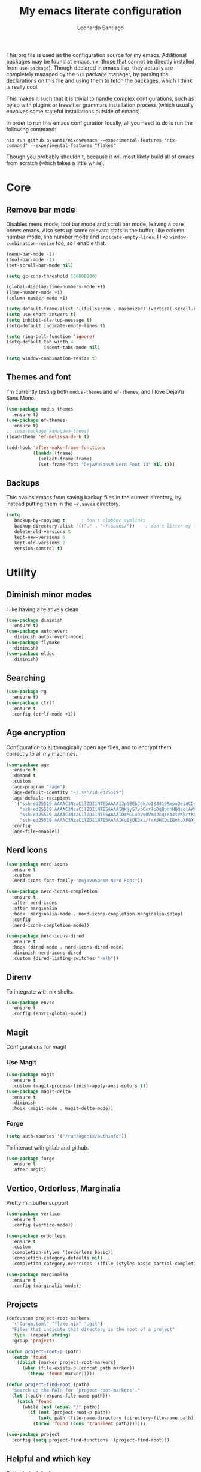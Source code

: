 #+TITLE: My emacs literate configuration
#+AUTHOR: Leonardo Santiago

This org file is used as the configuration source for my emacs. Additional packages may be found at emacs.nix (those that cannot be directly installed from =use-package=). Though declared in emacs lisp, they actually are completely managed by the =nix= package manager, by parsing the declarations on this file and using them to fetch the packages, which I think is really cool.

This makes it such that it is trivial to handle complex configurations, such as pylsp with plugins or treesitter grammars installation process (which usually envolves some stateful installations outside of emacs).

In order to run this emacs configuration locally, all you need to do is run the following command:
#+begin_src shell
nix run github:o-santi/nixos#emacs --experimental-features "nix-command" --experimental-features "flakes"
#+end_src
Though you probably shouldn't, because it will most likely build all of emacs from scratch (which takes a little while).

* Core
** Remove bar mode

Disables menu mode, tool bar mode and scroll bar mode, leaving a bare bones emacs. Also sets up some relevant stats in the buffer, like column number mode, line number mode and ~indicate-empty-lines~. I like ~window-combination-resize~ too, so I enable that.

#+begin_src emacs-lisp :tangle yes
(menu-bar-mode -1)
(tool-bar-mode -1)
(set-scroll-bar-mode nil)

(setq gc-cons-threshold 100000000)

(global-display-line-numbers-mode +1)
(line-number-mode +1)
(column-number-mode +1)

(setq default-frame-alist '((fullscreen . maximized) (vertical-scroll-bars . nil)))
(setq use-short-answers t)
(setq inhibit-startup-message t)
(setq-default indicate-empty-lines t)

(setq ring-bell-function 'ignore)
(setq-default tab-width 4
              indent-tabs-mode nil)

(setq window-combination-resize t)
#+end_src

** Themes and font

I'm currently testing both ~modus-themes~ and ~ef-themes~, and I love DejaVu Sans Mono.

#+begin_src emacs-lisp :tangle yes
(use-package modus-themes
  :ensure t)
(use-package ef-themes
  :ensure t)
;; (use-package kanagawa-theme)
(load-theme 'ef-melissa-dark t)

(add-hook 'after-make-frame-functions
          (lambda (frame)
            (select-frame frame)
            (set-frame-font "DejaVuSansM Nerd Font 13" nil t)))
#+end_src

** Backups

This avoids emacs from saving backup files in the current directory, by instead putting them in the =~/.saves= directory.

#+begin_src emacs-lisp :tangle yes
(setq
   backup-by-copying t      ; don't clobber symlinks
   backup-directory-alist '(("." . "~/.saves/"))    ; don't litter my fs tree
   delete-old-versions t
   kept-new-versions 6
   kept-old-versions 2
   version-control t)
#+end_src

* Utility
** Diminish minor modes

I like having a relatively clean 

#+begin_src emacs-lisp :tangle yes
(use-package diminish
  :ensure t)
(use-package autorevert
  :diminish auto-revert-mode)
(use-package flymake
  :diminish)
(use-package eldoc
  :diminish)
#+end_src
** Searching
#+begin_src emacs-lisp :tangle yes
(use-package rg
  :ensure t)
(use-package ctrlf
  :ensure t
  :config (ctrlf-mode +1))
#+end_src
** Age encryption
Configuration to automagically open age files, and to encrypt them correctly to all my machines.
#+begin_src emacs-lisp :tangle yes
(use-package age
  :ensure t
  :demand t
  :custom
  (age-program "rage")
  (age-default-identity "~/.ssh/id_ed25519")
  (age-default-recipient
   '("ssh-ed25519 AAAAC3NzaC1lZDI1NTE5AAAAIJp9EEbJgk/oI84419RmpoDeiACDywNfG4akgdpDBL5W"
     "ssh-ed25519 AAAAC3NzaC1lZDI1NTE5AAAAINKjyS7vbCxr7oDqBpnhHQQzolAW6Fqt1FTOo+hT+lSC"
     "ssh-ed25519 AAAAC3NzaC1lZDI1NTE5AAAAIDrMCLu3VvQVmd2cqreAJsVKkrtKXqgzO8i8NDm06ysm"
     "ssh-ed25519 AAAAC3NzaC1lZDI1NTE5AAAAIKuIjOE3xi/frXJHXQuIBntuXP8XyboCWRx48o3sYeub"))
  :config
  (age-file-enable))
#+end_src
** Nerd icons
#+begin_src emacs-lisp :tangle yes
(use-package nerd-icons
  :ensure t
  :custom
  (nerd-icons-font-family "DejaVuSansM Nerd Font"))

(use-package nerd-icons-completion
  :ensure t
  :after nerd-icons
  :after marginalia
  :hook (marginalia-mode . nerd-icons-completion-marginalia-setup)
  :config
  (nerd-icons-completion-mode))

(use-package nerd-icons-dired
  :ensure t
  :hook (dired-mode . nerd-icons-dired-mode)
  :diminish nerd-icons-dired
  :custom (dired-listing-switches "-alh"))

#+end_src
** Direnv
To integrate with nix shells.
#+begin_src emacs-lisp :tangle yes
(use-package envrc
  :ensure t
  :config (envrc-global-mode))
#+end_src
** Magit
Configurations for magit
*** Use Magit
#+begin_src emacs-lisp :tangle yes
(use-package magit
  :ensure t
  :custom (magit-process-finish-apply-ansi-colors t))
(use-package magit-delta
  :ensure t
  :diminish
  :hook (magit-mode . magit-delta-mode))
#+end_src

*** Forge
#+begin_src emacs-lisp :tangle yes
(setq auth-sources '("/run/agenix/authinfo"))
#+end_src 
To interact with gitlab and github.
#+begin_src emacs-lisp :tangle yes
(use-package forge
  :ensure t
  :after magit)
#+end_src

** Vertico, Orderless, Marginalia
Pretty minibuffer support
#+begin_src emacs-lisp :tangle yes
(use-package vertico
  :ensure t
  :config (vertico-mode))

(use-package orderless
  :ensure t
  :custom
  (completion-styles '(orderless basic))
  (completion-category-defaults nil)
  (completion-category-overrides '((file (styles basic partial-completion)))))

(use-package marginalia
  :ensure t
  :config (marginalia-mode))
#+end_src
** Projects
#+begin_src emacs-lisp :tangle yes
(defcustom project-root-markers
  '("Cargo.toml" "flake.nix" ".git")
  "Files that indicate that directory is the root of a project"
  :type '(repeat string)
  :group 'project)

(defun project-root-p (path)
  (catch 'found
    (dolist (marker project-root-markers)
      (when (file-exists-p (concat path marker))
        (throw 'found marker)))))

(defun project-find-root (path)
  "Search up the PATH for `project-root-markers'."
  (let ((path (expand-file-name path)))
    (catch 'found
      (while (not (equal "/" path))
        (if (not (project-root-p path))
            (setq path (file-name-directory (directory-file-name path)))
          (throw 'found (cons 'transient path)))))))

(use-package project
  :config (setq project-find-functions '(project-find-root)))
#+end_src
** Helpful and which key
Better help defaults
#+begin_src emacs-lisp :tangle yes
(use-package helpful
  :ensure t
  :config
  (global-set-key (kbd "C-h f") #'helpful-callable)
  (global-set-key (kbd "C-h v") #'helpful-variable)
  (global-set-key (kbd "C-h x") #'helpful-command)
  (global-set-key (kbd "C-h k") #'helpful-key))

(use-package which-key
  :ensure t
  :dimish which-key-mode
  :config (which-key-mode))
#+end_src
** Bind key
#+begin_src emacs-lisp :tangle yes
(use-package bind-key
  :ensure t)
#+end_src
** Eglot
Language server support. Already comes installed but used to configure additional language servers.
#+begin_src emacs-lisp :tangle yes
(use-package eglot
  :ensure nil
  :diminish eglot
  :bind (("C-c a" . eglot-code-actions)
         ("C-c r" . eglot-rename))
  :config (add-to-list 'eglot-server-programs '(nix-mode . ("nil"))))

;; (use-package eglot-booster
;;   :after eglot
;;   :ensure t
;;   :config (eglot-booster-mode))
#+end_src

** Corfu
Completion popup system
#+begin_src emacs-lisp :tangle yes
(use-package corfu
  :ensure t
  :config (global-corfu-mode)
  :custom
  (corfu-auto t)
  (corfu-cycle t)
  (corfu-separator ?\s)
  (corfu-quit-no-match t))
#+end_src
** Vterm
#+begin_src emacs-lisp :tangle yes
(use-package vterm
  :ensure t)
#+end_src
** Compilation
Add support for ansi escape codes in compilation
#+begin_src emacs-lisp :tangle yes
(use-package ansi-color
  :ensure nil
  :hook (compilation-filter . ansi-color-compilation-filter))
#+end_src

** Pdf reader
#+begin_src emacs-lisp :tangle yes
(use-package pdf-tools
  :ensure t
  :defer t
  :mode ("\\.pdf\\'" . pdf-view-mode)
  :magic ("%PDF" . pdf-view-mode))
#+end_src
** View Large Files
Minor mode to allow opening files in chunks
#+begin_src emacs-lisp :tangle yes
(use-package vlf
  :ensure t
  :config
  (require 'vlf-setup)
  (custom-set-variables
   '(vlf-application 'dont-ask)))
#+end_src
* Languages
I try to mostly use the new Treesitter modes, which comes builtin with the new emacs 29.
** Python
The package already comes builtin, so we only instantiate it to define the hooks and remap the default package for the new one.

It also relies on python lsp server with builtin ruff support.
#+begin_src emacs-lisp :tangle yes
(add-to-list 'major-mode-remap-alist '(python-mode . python-ts-mode))
(add-hook 'python-ts-mode-hook #'eglot-ensure)
#+end_src

** Nix
#+begin_src emacs-lisp :tangle yes
(use-package nix-mode
  :ensure t
  :hook (nix-mode . eglot-ensure))
#+end_src
** Rust
Try to use the package.
#+begin_src emacs-lisp :tangle yes
(add-to-list 'auto-mode-alist '("\\.rs\\'" . rust-ts-mode))
(add-hook 'rust-ts-mode-hook #'eglot-ensure)

(setq rust-ts-mode-indent-offset 2)
#+end_src

** Markdown
#+begin_src emacs-lisp :tangle yes
(use-package markdown-mode
  :ensure t
  :mode "\\.md\\'")
#+end_src
** Coq
#+begin_src emacs-lisp :tangle yes
(use-package proof-general
  :ensure t
  :custom
  (proof-splash-enable nil))

(use-package company-coq
  :ensure t
  :hook (coq-mode . company-coq-mode))
#+end_src
* Personal
** Org mode
#+begin_src emacs-lisp :tangle yes
(use-package org
  :hook (org-mode . org-indent-mode)
  :diminish org-indent-mode
  :config
  (setopt text-mode-ispell-word-completion nil)
  (add-to-list 'org-src-lang-modes '("rust" . rust-ts))
  (add-to-list 'org-src-lang-modes '("python" . python-ts))
  (custom-set-faces
   '(org-headline-done
     ((((class color) (min-colors 16) (background dark)) 
       (:foreground "gray" :strike-through t)))))
  :custom
  (org-todo-keywords '((sequence "IDEA" "TODO" "STUCK" "DOING" "|" "DONE")
                       (sequence "ASSIGNED(a@!)" "WORKING(w!)" "ON REVIEW(r!)" "|" "MERGED(m!)" "CANCELLED(c!)")
                       (sequence "EVENT" "|" "FULFILLED")))
  (org-startup-truncated nil)
  (org-ellipsis "…")
  (org-pretty-entities t)
  (org-hide-emphasis-markers nil)
  (org-fontify-quote-and-verse-blocks t)
  (org-image-actual-width nil)
  (org-indirect-buffer-display 'other-window)
  (org-confirm-babel-evaluate nil)
  (org-edit-src-content-indentation 0)
  (org-auto-align-tags t)
  (org-fontify-done-headline t))
#+end_src
*** Org Agenda
#+begin_src emacs-lisp :tangle yes
(setq
 org-agenda-window-setup 'current-window
 org-agenda-restore-windows-after-quit t
 org-agenda-skip-deadline-prewarning-if-scheduled t
 org-agenda-compact-blocks t
 org-agenda-span 'week
 org-agenda-skip-deadline-if-done t
 org-agenda-skip-scheduled-if-done t
 org-agenda-skip-timestamp-if-done t
 org-agenda-format-date "%e de %B, %A"
 )

(setq
 org-agenda-custom-commands
 '(("w" "work"
    ((todo "ASSIGNED")
     (todo "WORKING")
     (todo "ON REVIEW")
     (tags-todo "CATEGORY=\"trabalho\"")))))
#+end_src

*** Org alert
#+begin_src emacs-lisp :tangle yes
(use-package org-alert
  :ensure t
  :config (org-alert-enable)
  :custom
  (org-alert-interval 60)
  (org-alert-notify-cutoff 30)
  (org-alert-notification-title "Emacs Agenda")
  (alert-default-style 'notifications))
#+end_src
*** Ox-hugo
In order to publish files to hugo from org.
#+begin_src emacs-lisp :tangle yes
(use-package ox-hugo
  :ensure t
  :after ox)
#+end_src

*** Mu4e
**** Setting up mu4e.
#+begin_src emacs-lisp :tangle yes
(setq send-mail-function 'sendmail-send-it)
(setq smtpmail-smtp-server "mail.google.com")
(setq epg-pinentry-mode 'loopback)
(setq user-mail-address "leonardo.ribeiro.santiago@gmail.com")
#+end_src
Helper functions, to try to discover which mail pertains to which account.
#+begin_src emacs-lisp :tangle yes
(defun personal-p (msg)
  (string-prefix-p "/personal/" (mu4e-message-field msg :maildir)))
(defun university-p (msg)
  (string-prefix-p "/university/" (mu4e-message-field msg :maildir)))
(defun work-p (msg)
  (string-prefix-p "/work/" (mu4e-message-field msg :maildir)))
#+end_src
Actual mu4e definition
#+begin_src emacs-lisp :tangle yes
(use-package mu4e
  :ensure t
  :bind ("C-c m" . mu4e)
  :config
  :custom
  (read-mail-command 'mu4e)
  (mu4e-sent-messages-behavior 'delete)
  (mu4e-index-cleanup t)
  (mu4e-index-lazy-check nil)
  (mu4e-use-fancy-chars nil)
  (mu4e-confirm-quit nil)
  (mu4e-eldoc-support t)
  (mu4e-change-filenames-when-moving t)
  (mu4e-update-interval (* 5 60))
  (mu4e-get-mail-command "parallel mbsync ::: personal work university")
  (mu4e-compose-format-flowed t)
  (mu4e-headers-fields
   '((:human-date . 10)
     (:flags . 6)
     (:topic . 10)
     (:from-or-to . 22)
     (:subject . nil)))
  (mu4e-drafts-folder (lambda (msg)
                        (cond
                         ((personal-p msg)   "/personal/[Gmail]/Rascunhos")
                         ((university-p msg) "/university/[Gmail]/Rascunhos")
                         ((work-p msg)       "/work/[Gmail]/Drafts"))))
  (mu4e-sent-folder (lambda (msg)
                      (cond
                       ((personal-p msg)   "/personal/[Gmail]/Enviados")
                       ((university-p msg) "/university/[Gmail]/Enviados")
                       ((work-p msg)       "/work/[Gmail]/Sent"))))
  (mu4e-refile-folder (lambda (msg)
                        (cond
                         ((personal-p msg)   "/personal/[Gmail]/Todos\ os\ e-mails")
                         ((university-p msg) "/university/[Gmail]/Todos\ os\ e-mails")
                         ((work-p msg)       "/work/[Gmail]/All\ mail"))))
  (mu4e-trash-folder  (lambda (msg)
                        (cond
                         ((personal-p msg)   "/personal/[Gmail]/Lixeira")
                         ((university-p msg) "/university/[Gmail]/Lixeira")
                         ((work-p msg)       "/work/[Gmail]/Trash"))))
  :config
  (add-hook 'mu4e-compose-mode-hook #'(lambda () (auto-save-mode -1)))
  (add-to-list 'display-buffer-alist
               `( ,(regexp-quote mu4e-main-buffer-name)
                  display-buffer-same-window)) ; to avoid opening in full frame everytime.
  (add-to-list 'mu4e-bookmarks
               '(:name "Inboxes"
                 :query "m:/personal/Inbox OR m:/work/Inbox OR m:/university/Inbox"
                 :key ?i))
  (add-to-list 'mu4e-header-info-custom
               '(:topic 
                 :name "Topic"
                 :shortname "Topic"
                 :function (lambda (msg)
                             (cond
                              ((personal-p msg)   "Personal")
                              ((university-p msg) "University")
                              ((work-p msg)       "Work"))))))
#+end_src


